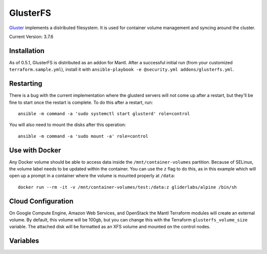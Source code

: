 GlusterFS
=========

.. versionadded:: 0.4

`Gluster <http://www.gluster.org/>`_ implements a distributed filesystem. It is
used for container volume management and syncing around the cluster.

Current Version: 3.7.6

Installation
------------

As of 0.5.1, GlusterFS is distributed as an addon for Mantl. After a successful
initial run (from your customized ``terraform.sample.yml``), install it with
``ansible-playbook -e @security.yml addons/glusterfs.yml``.

Restarting
----------

There is a bug with the current implementation where the glusterd servers will
not come up after a restart, but they'll be fine to start once the restart is
complete. To do this after a restart, run::

    ansible -m command -a 'sudo systemctl start glusterd' role=control

You will also need to mount the disks after this operation::

    ansible -m command -a 'sudo mount -a' role=control

Use with Docker
---------------

Any Docker volume should be able to access data inside the
``/mnt/container-volumes`` partition. Because of SELinux, the volume label needs
to be updated within the container. You can use the ``z`` flag to do this, as in
this example which will open up a prompt in a container where the volume is
mounted properly at ``/data``::

    docker run --rm -it -v /mnt/container-volumes/test:/data:z gliderlabs/alpine /bin/sh

Cloud Configuration
-------------------

On Google Compute Engine, Amazon Web Services, and OpenStack the
Mantl Terraform modules will create an external volume.
By default, this volume will be 100gb, but you can change this with the
Terraform ``glusterfs_volume_size`` variable. The attached disk will be
formatted as an XFS volume and mounted on the control nodes.

Variables
---------

.. data:: glusterfs_version

   The version of GlusterFS to download

   default: ``3.7.6``

.. data:: glusterfs_mode

   The mode that GlusterFS will be configured in. Valid values: "server" and
   "client".

   default: ``client``

.. data:: glusterfs_replication

   The amount of replication to use for new volumes. Should be a factor of the
   number of nodes in the server group

   default: the number of control nodes present in the server group

.. data:: glusterfs_server_group

   A selector for a group to use as Gluster servers.

   default: ``role=control``

.. data:: glusterfs_brick_mount

   Where the Gluster external disk will be mounted on supported cloud providers.

   default: ``/mnt/glusterfs``

.. data:: glusterfs_brick_device

   Automatically calculated depending on which cloud provider you are using.
   This should only be changed if you're adding support for a new cloud provider
   or know very well where your volume is going to be located.

   default: automatically generated

.. data:: glusterfs_volume_force

   Whether the glusterfs volume should be force-created (that is, created with
   storage on the root partition.) This is true when not using a cloud provider
   that supports external block storage.

   default: automatically generated "yes" or "no"

.. data:: glusterfs_brick_location

   The area in the filesystem to store bricks. It defaults to the value of
   ``glusterfs_brick_mount`` if an external disk is mounted, and
   ``/etc/glusterfs/data`` otherwise.

   default: automatically generated

.. data:: gluserfs_volumes

   A list of names and mounts for volumes. The default looks like this::

       glusterfs_volumes:
         - name: container-volumes
           mount: /mnt/container-volumes

   If you need to add any more volumes, be sure to include the
   ``container-volumes`` mount in the list, or that volume will not work on new
   servers.
